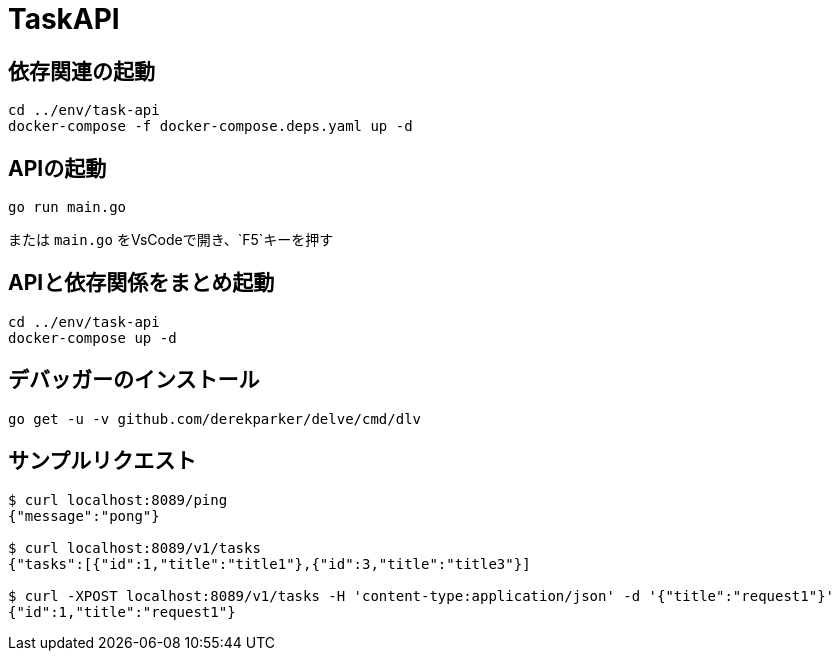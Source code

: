 # TaskAPI

## 依存関連の起動
[source, sh]
----
cd ../env/task-api
docker-compose -f docker-compose.deps.yaml up -d
----

## APIの起動
[source, sh]
----
go run main.go
----

または `main.go` をVsCodeで開き、`F5`キーを押す

## APIと依存関係をまとめ起動
[source, sh]
----
cd ../env/task-api
docker-compose up -d
----

## デバッガーのインストール
[source, sh]
----
go get -u -v github.com/derekparker/delve/cmd/dlv
----

## サンプルリクエスト
[source, sh]
----
$ curl localhost:8089/ping
{"message":"pong"}

$ curl localhost:8089/v1/tasks 
{"tasks":[{"id":1,"title":"title1"},{"id":3,"title":"title3"}]

$ curl -XPOST localhost:8089/v1/tasks -H 'content-type:application/json' -d '{"title":"request1"}'
{"id":1,"title":"request1"}
----


